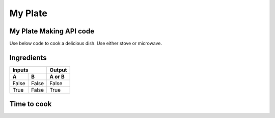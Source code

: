 ---------------------
  My Plate
---------------------
.. image:: ../images/raspberries-1426859_1920.jpg

My Plate Making API code
========================

Use below code to cook a delicious dish. Use either stove or microwave.

    .. literalinclude:: ../hellofood.c
         :lines: 11-17
    

Ingredients 
======================
=====  =====  ======
   Inputs     Output
------------  ------
  A      B    A or B
=====  =====  ======
False  False  False
True   False  True
=====  =====  ======


Time to cook
======================

.. tabularcolumns:: |l|c|p{5cm}|

+--------------+---+-----------+
|  super fast | 2 | 3         |
+--------------+---+-----------+

